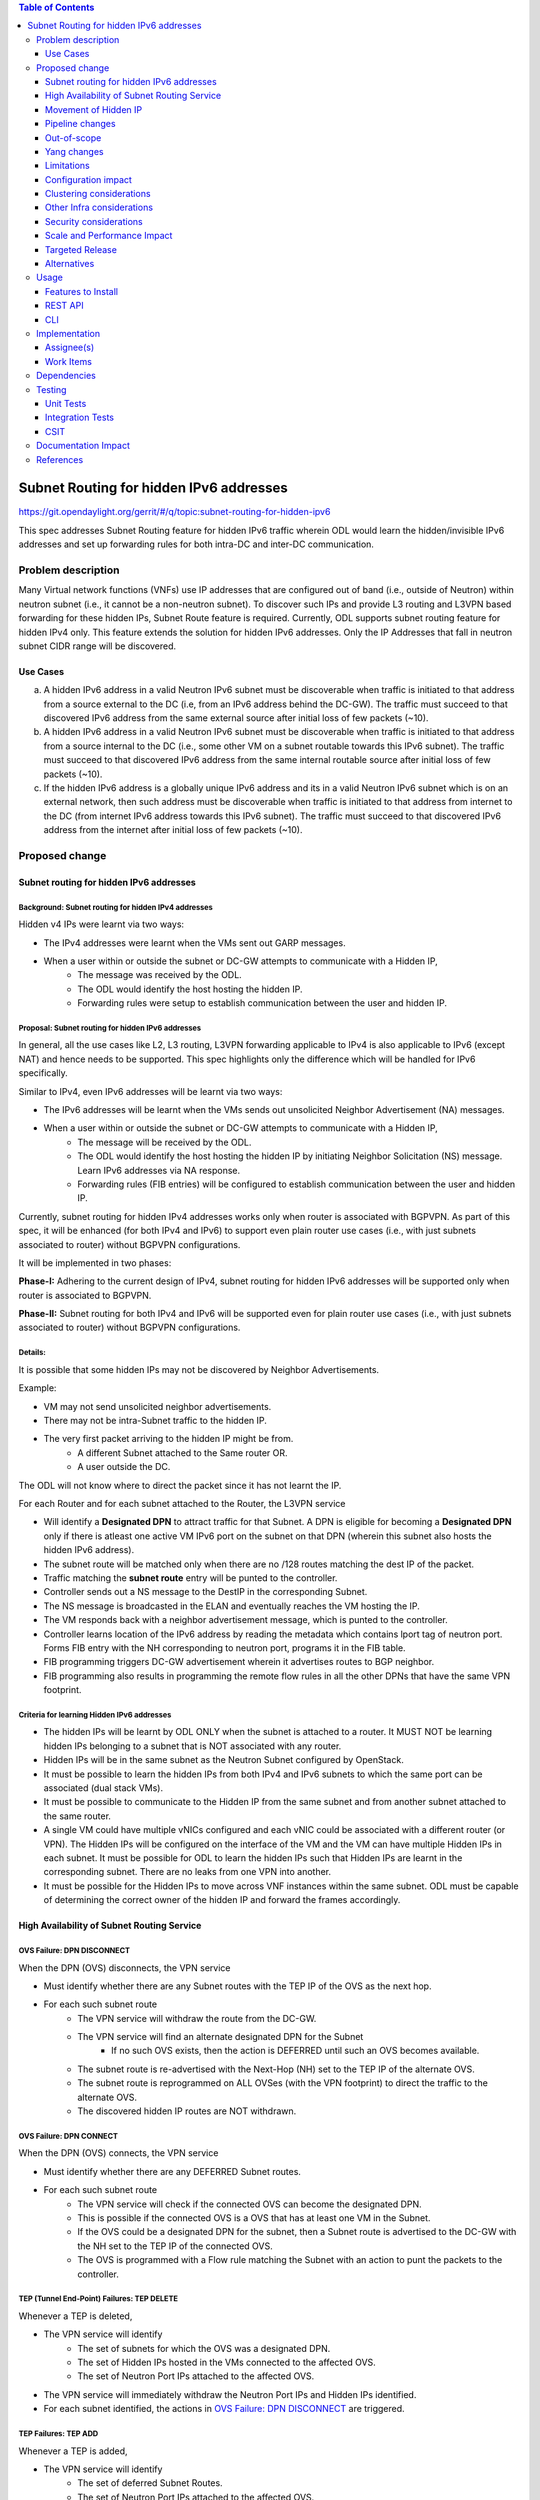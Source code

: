 .. contents:: Table of Contents
         :depth: 3

========================================
Subnet Routing for hidden IPv6 addresses
========================================

https://git.opendaylight.org/gerrit/#/q/topic:subnet-routing-for-hidden-ipv6

This spec addresses Subnet Routing feature for hidden IPv6 traffic wherein ODL would learn the
hidden/invisible IPv6 addresses and set up forwarding rules for both intra-DC and inter-DC
communication.


Problem description
===================

Many Virtual network functions (VNFs) use IP addresses that are configured out of band
(i.e., outside of Neutron) within neutron subnet (i.e., it cannot be a non-neutron subnet). To
discover such IPs and provide L3 routing and L3VPN based forwarding for these hidden IPs, Subnet
Route feature is required. Currently, ODL supports subnet routing feature for hidden IPv4 only.
This feature extends the solution for hidden IPv6 addresses. Only the IP Addresses that fall in
neutron subnet CIDR range will be discovered.

Use Cases
---------

a. A hidden IPv6 address in a valid Neutron IPv6 subnet must be discoverable when traffic is
   initiated to that address from a source external to the DC (i.e, from an IPv6 address behind the
   DC-GW). The traffic must succeed to that discovered IPv6 address from the same external source
   after initial loss of few packets (~10).

b. A hidden IPv6 address in a valid Neutron IPv6 subnet must be discoverable when traffic is
   initiated to that address from a source internal to the DC (i.e., some other VM on a subnet
   routable towards this IPv6 subnet). The traffic must succeed to that discovered IPv6 address
   from the same internal routable source after initial loss of few packets (~10).

c. If the hidden IPv6 address is a globally unique IPv6 address and its in a valid Neutron IPv6
   subnet which is on an external network, then such address must be discoverable when traffic is
   initiated to that address from internet to the DC (from internet IPv6 address towards this IPv6
   subnet). The traffic must succeed to that discovered IPv6 address from the internet after
   initial loss of few packets (~10).

Proposed change
===============

Subnet routing for hidden IPv6 addresses
----------------------------------------

Background: Subnet routing for hidden IPv4 addresses
^^^^^^^^^^^^^^^^^^^^^^^^^^^^^^^^^^^^^^^^^^^^^^^^^^^^

Hidden v4 IPs were learnt via two ways:

* The IPv4 addresses were learnt when the VMs sent out GARP messages.
* When a user within or outside the subnet or DC-GW attempts to communicate with a Hidden IP,
    * The message was received by the ODL.
    * The ODL would identify the host hosting the hidden IP.
    * Forwarding rules were setup to establish communication between the user and hidden IP.

Proposal: Subnet routing for hidden IPv6 addresses
^^^^^^^^^^^^^^^^^^^^^^^^^^^^^^^^^^^^^^^^^^^^^^^^^^

In general, all the use cases like L2, L3 routing, L3VPN forwarding applicable to IPv4 is also
applicable to IPv6 (except NAT) and hence needs to be supported. This spec highlights only the
difference which will be handled for IPv6 specifically.

Similar to IPv4, even IPv6 addresses will be learnt via two ways:

* The IPv6 addresses will be learnt when the VMs sends out unsolicited Neighbor Advertisement (NA)
  messages.
* When a user within or outside the subnet or DC-GW attempts to communicate with a Hidden IP,
    * The message will be received by the ODL.
    * The ODL would identify the host hosting the hidden IP by initiating Neighbor Solicitation (NS)
      message. Learn IPv6 addresses via NA response.
    * Forwarding rules (FIB entries) will be configured to establish communication between the user
      and hidden IP.

Currently, subnet routing for hidden IPv4 addresses works only when router is associated with
BGPVPN. As part of this spec, it will be enhanced (for both IPv4 and IPv6) to support even plain
router use cases (i.e., with just subnets associated to router) without BGPVPN configurations.

It will be implemented in two phases:

**Phase-I:** Adhering to the current design of IPv4, subnet routing for hidden IPv6 addresses will
be supported only when router is associated to BGPVPN.

**Phase-II:** Subnet routing for both IPv4 and IPv6 will be supported even for plain router use
cases (i.e., with just subnets associated to router) without BGPVPN configurations.

Details:
^^^^^^^^

It is possible that some hidden IPs may not be discovered by Neighbor Advertisements.

Example:

* VM may not send unsolicited neighbor advertisements.
* There may not be intra-Subnet traffic to the hidden IP.
* The very first packet arriving to the hidden IP might be from.
    * A different Subnet attached to the Same router OR.
    * A user outside the DC.

The ODL will not know where to direct the packet since it has not learnt the IP.

For each Router and for each subnet attached to the Router, the L3VPN service

* Will identify a **Designated DPN** to attract traffic for that Subnet. A DPN is eligible for
  becoming a **Designated DPN** only if there is atleast one active VM IPv6 port on the subnet on
  that DPN (wherein this subnet also hosts the hidden IPv6 address).
* The subnet route will be matched only when there are no /128 routes matching the dest IP of the
  packet.
* Traffic matching the **subnet route** entry will be punted to the controller.
* Controller sends out a NS message to the DestIP in the corresponding Subnet.
* The NS message is broadcasted in the ELAN and eventually reaches the VM hosting the IP.
* The VM responds back with a neighbor advertisement message, which is punted to the controller.
* Controller learns location of the IPv6 address by reading the metadata which contains lport tag
  of neutron port. Forms FIB entry with the NH corresponding to neutron port, programs it in the
  FIB table.
* FIB programming triggers DC-GW advertisement wherein it advertises routes to BGP neighbor.
* FIB programming also results in programming the remote flow rules in all the other DPNs that have
  the same VPN footprint.

Criteria for learning Hidden IPv6 addresses
^^^^^^^^^^^^^^^^^^^^^^^^^^^^^^^^^^^^^^^^^^^

* The hidden IPs will be learnt by ODL ONLY when the subnet is attached to a router. It MUST NOT be
  learning hidden IPs belonging to a subnet that is NOT associated with any router.
* Hidden IPs will be in the same subnet as the Neutron Subnet configured by OpenStack.
* It must be possible to learn the hidden IPs from both IPv4 and IPv6 subnets to which the same
  port can be associated (dual stack VMs).
* It must be possible to communicate to the Hidden IP from the same subnet and from another subnet
  attached to the same router.
* A single VM could have multiple vNICs configured and each vNIC could be associated with a
  different router (or VPN). The Hidden IPs will be configured on the interface of the VM and
  the VM can have multiple Hidden IPs in each subnet. It must be possible for ODL to learn the
  hidden IPs such that Hidden IPs are learnt in the corresponding subnet. There are no leaks from
  one VPN into another.
* It must be possible for the Hidden IPs to move across VNF instances within the same subnet. ODL
  must be capable of determining the correct owner of the hidden IP and forward the frames
  accordingly.

High Availability of Subnet Routing Service
-------------------------------------------

OVS Failure: DPN DISCONNECT
^^^^^^^^^^^^^^^^^^^^^^^^^^^

When the DPN (OVS) disconnects, the VPN service

* Must identify whether there are any Subnet routes with the TEP IP of the OVS as the next hop.
* For each such subnet route
    * The VPN service will withdraw the route from the DC-GW.
    * The VPN service will find an alternate designated DPN for the Subnet
        * If no such OVS exists, then the action is DEFERRED until such an OVS becomes available.
    * The subnet route is re-advertised with the Next-Hop (NH) set to the TEP IP of the alternate OVS.
    * The subnet route is reprogrammed on ALL OVSes (with the VPN footprint) to direct the traffic
      to the alternate OVS.
    * The discovered hidden IP routes are NOT withdrawn.

OVS Failure: DPN CONNECT
^^^^^^^^^^^^^^^^^^^^^^^^

When the DPN (OVS) connects, the VPN service

* Must identify whether there are any DEFERRED Subnet routes.
* For each such subnet route
    * The VPN service will check if the connected OVS can become the designated DPN.
    * This is possible if the connected OVS is a OVS that has at least one VM in the Subnet.
    * If the OVS could be a designated DPN for the subnet, then a Subnet route is advertised to the
      DC-GW with the NH set to the TEP IP of the connected OVS.
    * The OVS is programmed with a Flow rule matching the Subnet with an action to punt the packets
      to the controller.

TEP (Tunnel End-Point) Failures: TEP DELETE
^^^^^^^^^^^^^^^^^^^^^^^^^^^^^^^^^^^^^^^^^^^

Whenever a TEP is deleted,

* The VPN service will identify
    * The set of subnets for which the OVS was a designated DPN.
    * The set of Hidden IPs hosted in the VMs connected to the affected OVS.
    * The set of Neutron Port IPs attached to the affected OVS.
* The VPN service will immediately withdraw the Neutron Port IPs and Hidden IPs identified.
* For each subnet identified, the actions in `OVS Failure: DPN DISCONNECT`_ are triggered.

TEP Failures: TEP ADD
^^^^^^^^^^^^^^^^^^^^^

Whenever a TEP is added,

* The VPN service will identify
    * The set of deferred Subnet Routes.
    * The set of Neutron Port IPs attached to the affected OVS.
* The VPN service will immediately advertise the Neutron Port IPs to the DC-GW.
* For each subnet identified, the actions described in `OVS Failure: DPN CONNECT`_ are triggered.

Movement of Hidden IP
---------------------

Learning IPv6 addresses
^^^^^^^^^^^^^^^^^^^^^^^

When the IPv6 hidden IP moves between hosts, the information with the ODL becomes invalid.
To recover from this error, the ODL makes use of Unsolicited NA (UNA) message

* When the Hidden IP moves, it is possible that the VM sends out UNA message.
* Punting the NA message to the controller, the ODL will identify that the location of the hidden
  IP.
* IPv6 address has changed and ODL can inform the DC-GW accordingly.


Last VM on a VPN removed from the designated DPN
^^^^^^^^^^^^^^^^^^^^^^^^^^^^^^^^^^^^^^^^^^^^^^^^

When the last VM on a VPN removed from the designated DPN, a new DPN having VM presence for the subnet
needs to be elected as the designated DPN which will anchor the subnet routing.

Limiting Flow Cache
^^^^^^^^^^^^^^^^^^^

For every Hidden IP discovered, the VPN Service will maintain a FLOW VALID timer

* The timer value will be global.
* The timer value is configurable via configuration files.
* The default value of the timer should be 2 minutes.

When the timer expires, the VPN Service

* Sends out a Unicast NS message to the VM that is hosting the Hidden IP.
* Starts a ND_MESSAGE_SENT timer.
* The ND_MESSAGE_SENT timer value will be global and configurable via configuration files.
* The default value of the timer should be 30 sec.

If the VPN Service receives a NA message as response before ND_MESSAGE_SENT expires

* The VPN Service restarts the FLOW_VALID timer.

If the ND_MESSAGE_SENT timer expires

* The NS Message is sent again.

If the response is NOT received for the second message as well,

* The VPN Service withdraws the affected Hidden IP from the DC-GW.
* The VPN Service removes the affected Hidden IP from the FIB.
* The VPN Service removes the flow entries that correspond to the affected Hidden IP from all OVSes.

Pipeline changes
----------------

* When a user outside the subnet or DC-GW attempts to communicate with a Hidden IP. If there is no
  match in FIB for this hidden IP (i.e., the hidden IP is unknown so far), then the packets needs
  to be punted to the controller. So that the controller could identify the host hosting the hidden
  IP by initiating Neighbor Solicitation (NS) message then learn IPv6 addresses via NA response.

  Currently, VPN service programs FIB entries in L3 FIB table (21) for both IPv4 and IPv6 subnets
  (e.g., match on nw_dst=10.0.0.0/24 or ipv6_dst=1001:db8:0:2::/64) only when router is associated
  with BGPVPN. But actually it needs be programmed even when just subnet is associated with a
  router to support intra-DC traffic for hidden IPs across subnets. These flows matching on subnet
  forward packets from FIB table (21) to subnet route table (22).

  e.g.:

  .. code-block:: bash

     cookie=0x8000003, duration=350.898s, table=21, n_packets=0, n_bytes=0, priority=74,ipv6,metadata=0x30d70/0xfffffe,ipv6_dst=1001:db8:0:2::/64 actions=write_metadata:0x138c030d70/0xfffffffffe,goto_table:22
     cookie=0x8000003, duration=350.898s, table=21, n_packets=0, n_bytes=0, priority=74,ipv6,metadata=0x30d70/0xfffffe,ipv6_dst=2001:db8:0:2::/64 actions=write_metadata:0x138d030d70/0xfffffffffe,goto_table:22

  In order to punt packets to the controller, there is no need of additional flow as it already
  exists in L3 subnet route table (22) as below.

  .. code-block:: bash

     cookie=0x8000004, duration=12731.641s, table=22, n_packets=0, n_bytes=0, priority=0 actions=CONTROLLER:65535

* Flow needs to be programmed in IPv6 table (45) for punting Neighbor Advertisements (NA) to the
  controller and forward the packet further in the pipeline as well. These NA packets are used
  for learning the hidden IPs.

  Only NAs from Global Unicast Address (GUA) IPv6 addresses excluding from neutron port Fixed IPs
  and Link Local Address (LLA)'s will be punted to controller.

  In order to exclude NAs from neutron port Fixed IPs being punted to controller, one flow per
  fixed GUA IPv6 address will be programmed in IPv6 table (45) which resubmits to dispatcher
  table (17).
  e.g.:

  .. code-block:: bash

     cookie=0x4000000, duration=382.556s, table=45, n_packets=1, n_bytes=70, priority=50,icmp6,metadata=0x138b000000/0xffff000000,icmp_type=136,icmp_code=0,ipv6_src=1001:db8:0:2:f816:3eff:feb4:aaaa actions=resubmit(,17)
     cookie=0x4000000, duration=382.556s, table=45, n_packets=1, n_bytes=70, priority=50,icmp6,metadata=0x138b000000/0xffff000000,icmp_type=136,icmp_code=0,ipv6_src=1001:db8:0:2:f816:3eff:feb4:bbbb actions=resubmit(,17)

  Lower priority flows (e.g., priority=40) matching on subnet CIDR will be programmed to punt NA
  packets to controller.
  e.g.:

  .. code-block:: bash

     cookie=0x4000000, duration=382.556s, table=45, n_packets=1, n_bytes=70, priority=40,icmp6,metadata=0x138a000000/0xffff000000,icmp_type=136,icmp_code=0,ipv6_src=1001:db8:0:2::/64 actions=CONTROLLER:65535,resubmit(,17)
     cookie=0x4000000, duration=382.556s, table=45, n_packets=1, n_bytes=70, priority=40,icmp6,metadata=0x138b000000/0xffff000000,icmp_type=136,icmp_code=0,ipv6_src=2001:db8:0:2::/64 actions=CONTROLLER:65535,resubmit(,17)

* The learnt hidden IPv6 addresses will be programmed in FIB table.
  e.g.:

  .. code-block:: bash

     cookie=0x8000003, duration=20.092s, table=21, n_packets=0, n_bytes=0, priority=138,ipv6,metadata=0x30d52/0xfffffe,ipv6_dst=1001:db8:0:2:f816:3eff:feb4:deff actions=group:150003
     cookie=0x8000003, duration=5.313s, table=21, n_packets=0, n_bytes=0, priority=138,ipv6,metadata=0x30d52/0xfffffe,ipv6_dst=2001:db8:0:2:f816:3eff:fe13:d202 actions=group:150005


Out-of-scope
------------

Subnet Routing feature was made to work for FLAT/VLAN external networks for IPv4 addresses via the
PNF (Physical Network Functions) feature. This spec doesn't claim to support IPv6 Subnet Routing
feature for FLAT/VLAN external networks and is out-of-scope.

Yang changes
------------

ipv6-ndutil.yang needs to be updated with new RPC to support sending Neighbor Solicitation packet
to an OpenFlow group.

::

    rpc send-neighbor-solicitation-to-of-group {
        input {
            leaf source-ipv6 {
                type inet:ipv6-address;
                mandatory "true";
            }
            leaf target-ip-address {
                type inet:ipv6-address;
                mandatory "true";
            }
            leaf source-ll-address {
                type yang:mac-address;
                mandatory "true";
            }
            leaf dp-id {
                type uint64;
                mandatory "true";
            }
            leaf of-group-id {
                type uint32;
                mandatory "true";
                description "NS will be sent to the specified OpenFlow group ID.";
            }
        }
    }

Limitations
-----------

Since the Hidden IPs and Neutron IPs are from the same subnet, there would be coordination required
to ensure that the IP spaces do not clash.

    * This coordination is assumed to be manual and is out of scope of this spec.
    * Specifically, ODL will not build/deploy any intelligence to identify IP address clash or
      recover from it.

Configuration impact
--------------------
None

Clustering considerations
-------------------------
None

Other Infra considerations
--------------------------
None

Security considerations
-----------------------
None

Scale and Performance Impact
----------------------------
None

Targeted Release
-----------------
Fluorine

Alternatives
------------
The solution is about auto-discovery of hidden v6 IPs and provide L3 routing and L3VPN based
forwarding for hidden v6 IPs. Alternatively, L3 routing and L3VPN based forwarding for hidden IPs
can be achieved by manual configuration of extra/static routes.

Usage
=====

Features to Install
-------------------
odl-netvirt-openstack

REST API
--------
No new REST API being added.

CLI
---
No new CLI being added.

Implementation
==============

Assignee(s)
-----------

Primary assignee:
  Somashekar Byrappa <somashekar.b@altencalsoftlabs.com>

Other contributors:
  Karthikeyan K <karthikeyan.k@altencalsoftlabs.com>

  Nithi Thomas <nithi.t@altencalsoftlabs.com>

Work Items
----------
#. Program IPv6 table (45) with flows to punt NA packets to controller.
#. Handle punting IPv6 traffic to controller for unknown hidden IPv6 addresses if subnet is associated to router.
#. Learning hidden IPv6 addresses, program FIB and advertise routes if external VPN is configured.
#. Subnet routing un-programming for hidden IPv6 addresses.
#. Handle OVS disconnect/connect impact on subnet routing for hidden IPv6 addresses.
#. Handle TEP add/delete impact on subnet routing for hidden IPv6 addresses.
#. Discover movement of hidden IPv6 addresses.
#. Limiting flow cache with a flow valid timer.

Dependencies
============


Testing
=======

This feature builds on the Subnet routing feature for IPv4. It must be ensured that the feature
will not break any IPv4 subnet features. The test cases for this feature must cover dual-stack and
single-stack VMs and test the subnet route feature for both IPv4 and IPv6 subnets.

* Some VMs must have only IPv4 addresses
* Some VMs must have only IPv6 addresses
* Some VMs must have both IPv4 and IPv6 addresses

Test cases below:

#. Verify traffic between DC-GW and hidden IPv6 address in a L3VPN.
#. Verify traffic to ensure there is no leak between DC-GW and hidden IPv6 address across L3VPNs.
#. Verify traffic between hidden IPv6 address on network1 and VM2 on network2.
#. Verify traffic between hidden IPv6 address to hidden IPv6 address across different networks.
#. Verify traffic between hidden IPv6 address and VM1 on the same network.
#. Verify traffic between hidden IPv6 address to hidden IPv6 address in same network.
#. Verify traffic when hidden IPv6 address is moved between VMs on same DPN.
#. Verify traffic when hidden IPv6 address is moved between VMs on different DPN.
#. Verify traffic when designated DPN for a subnet is disconnected/connected.
#. Verify traffic when TEPs in designated DPN for a subnet is deleted/added.

Unit Tests
----------

Integration Tests
-----------------

CSIT
----

A subset (which can be done using CSIT framework) of test cases mentioned in `Testing`_ needs to be
added.

Documentation Impact
====================

References
==========

